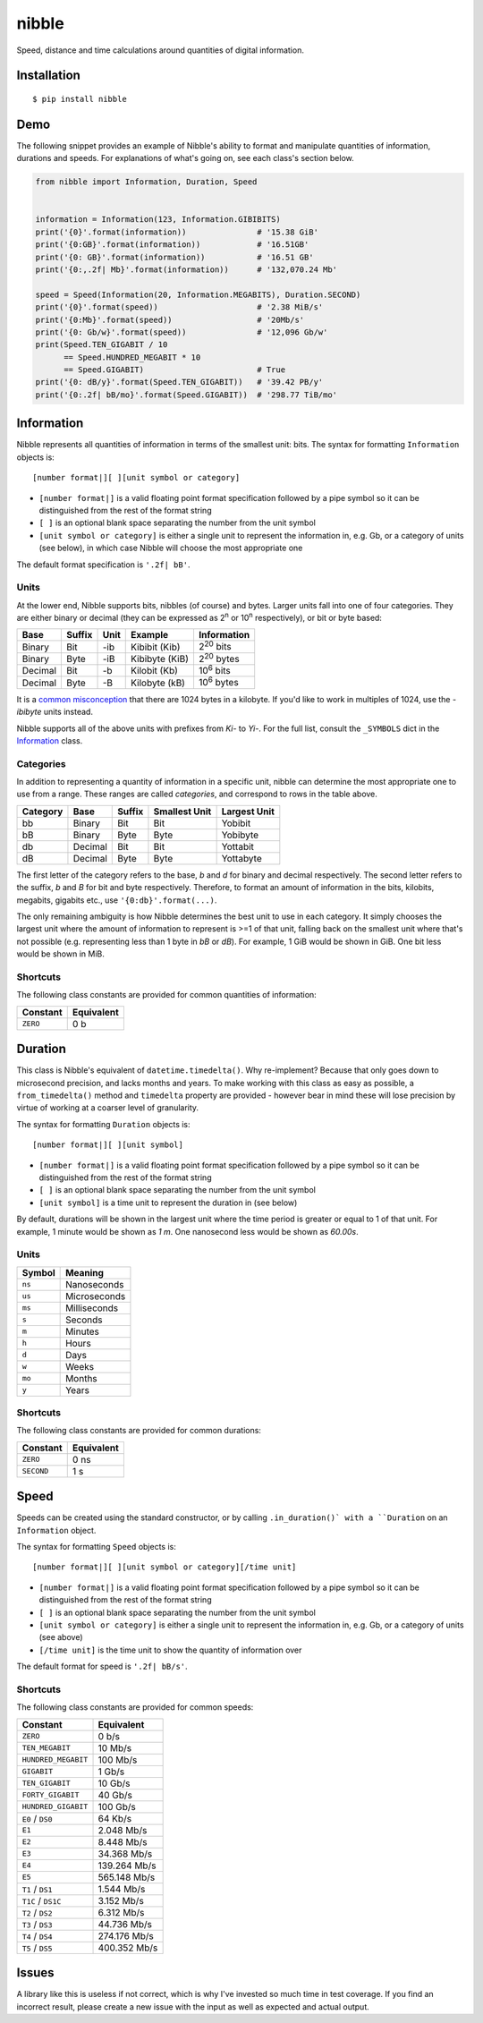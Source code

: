 nibble
======

.. image:: https://img.shields.io/pypi/status/nibble.svg
   :target: https://pypi.python.org/pypi/nibble
.. image:: https://img.shields.io/pypi/v/nibble.svg
   :target: https://pypi.python.org/pypi/nibble
.. image:: https://img.shields.io/pypi/pyversions/nibble.svg
   :target: https://pypi.python.org/pypi/nibble
.. image:: https://travis-ci.org/gebn/nibble.svg?branch=master
   :target: https://travis-ci.org/gebn/nibble
.. image:: https://coveralls.io/repos/github/gebn/nibble/badge.svg?branch=master
   :target: https://coveralls.io/github/gebn/nibble?branch=master
.. image:: https://landscape.io/github/gebn/nibble/master/landscape.svg?style=flat
   :target: https://landscape.io/github/gebn/nibble/master

Speed, distance and time calculations around quantities of digital information.

Installation
------------

::

    $ pip install nibble

Demo
----

The following snippet provides an example of Nibble's ability to format and manipulate quantities of information, durations and speeds.
For explanations of what's going on, see each class's section below.

.. code-block:: python

    from nibble import Information, Duration, Speed


    information = Information(123, Information.GIBIBITS)
    print('{0}'.format(information))               # '15.38 GiB'
    print('{0:GB}'.format(information))            # '16.51GB'
    print('{0: GB}'.format(information))           # '16.51 GB'
    print('{0:,.2f| Mb}'.format(information))      # '132,070.24 Mb'

    speed = Speed(Information(20, Information.MEGABITS), Duration.SECOND)
    print('{0}'.format(speed))                     # '2.38 MiB/s'
    print('{0:Mb}'.format(speed))                  # '20Mb/s'
    print('{0: Gb/w}'.format(speed))               # '12,096 Gb/w'
    print(Speed.TEN_GIGABIT / 10
          == Speed.HUNDRED_MEGABIT * 10
          == Speed.GIGABIT)                        # True
    print('{0: dB/y}'.format(Speed.TEN_GIGABIT))   # '39.42 PB/y'
    print('{0:.2f| bB/mo}'.format(Speed.GIGABIT))  # '298.77 TiB/mo'

Information
-----------

Nibble represents all quantities of information in terms of the smallest unit: bits.
The syntax for formatting ``Information`` objects is:

::

   [number format|][ ][unit symbol or category]

- ``[number format|]`` is a valid floating point format specification followed by a pipe symbol so it can be distinguished from the rest of the format string
- ``[ ]`` is an optional blank space separating the number from the unit symbol
- ``[unit symbol or category]`` is either a single unit to represent the information in, e.g. Gb, or a category of units (see below), in which case Nibble will choose the most appropriate one

The default format specification is ``'.2f| bB'``.

Units
~~~~~

At the lower end, Nibble supports bits, nibbles (of course) and bytes.
Larger units fall into one of four categories.
They are either binary or decimal (they can be expressed as 2\ :sup:`n` or 10\ :sup:`n` respectively), or bit or byte based:

+---------+--------+------+----------------+---------------------+
| Base    | Suffix | Unit | Example        | Information         |
+=========+========+======+================+=====================+
| Binary  | Bit    | -ib  | Kibibit (Kib)  | 2\ :sup:`20` bits   |
+---------+--------+------+----------------+---------------------+
| Binary  | Byte   | -iB  | Kibibyte (KiB) | 2\ :sup:`20` bytes  |
+---------+--------+------+----------------+---------------------+
| Decimal | Bit    | -b   | Kilobit (Kb)   | 10\ :sup:`6` bits   |
+---------+--------+------+----------------+---------------------+
| Decimal | Byte   | -B   | Kilobyte (kB)  | 10\ :sup:`6` bytes  |
+---------+--------+------+----------------+---------------------+

It is a `common misconception <https://stackoverflow.com/q/19819763/2765666>`_ that there are 1024 bytes in a kilobyte.
If you'd like to work in multiples of 1024, use the *-ibibyte* units instead.

Nibble supports all of the above units with prefixes from *Ki-* to *Yi-*.
For the full list, consult the ``_SYMBOLS`` dict in the `Information <https://github.com/gebn/nibble/blob/master/nibble/information.py>`_ class.

Categories
~~~~~~~~~~

In addition to representing a quantity of information in a specific unit, nibble can determine the most appropriate one to use from a range.
These ranges are called *categories*, and correspond to rows in the table above.

+----------+---------+--------+---------------+--------------+
| Category | Base    | Suffix | Smallest Unit | Largest Unit |
+==========+=========+========+===============+==============+
| bb       | Binary  | Bit    | Bit           | Yobibit      |
+----------+---------+--------+---------------+--------------+
| bB       | Binary  | Byte   | Byte          | Yobibyte     |
+----------+---------+--------+---------------+--------------+
| db       | Decimal | Bit    | Bit           | Yottabit     |
+----------+---------+--------+---------------+--------------+
| dB       | Decimal | Byte   | Byte          | Yottabyte    |
+----------+---------+--------+---------------+--------------+

The first letter of the category refers to the base, *b* and *d* for binary and decimal respectively.
The second letter refers to the suffix, *b* and *B* for bit and byte respectively.
Therefore, to format an amount of information in the bits, kilobits, megabits, gigabits etc., use ``'{0:db}'.format(...)``.

The only remaining ambiguity is how Nibble determines the best unit to use in each category.
It simply chooses the largest unit where the amount of information to represent is >=1 of that unit, falling back on the smallest unit where that's not possible (e.g. representing less than 1 byte in *bB* or *dB*).
For example, 1 GiB would be shown in GiB. One bit less would be shown in MiB.

Shortcuts
~~~~~~~~~

The following class constants are provided for common quantities of information:

+----------+------------+
| Constant | Equivalent |
+==========+============+
| ``ZERO`` | 0 b        |
+----------+------------+

Duration
--------

This class is Nibble's equivalent of ``datetime.timedelta()``.
Why re-implement?
Because that only goes down to microsecond precision, and lacks months and years.
To make working with this class as easy as possible, a ``from_timedelta()`` method and ``timedelta`` property are provided - however bear in mind these will lose precision by virtue of working at a coarser level of granularity.

The syntax for formatting ``Duration`` objects is:

::

   [number format|][ ][unit symbol]

- ``[number format|]`` is a valid floating point format specification followed by a pipe symbol so it can be distinguished from the rest of the format string
- ``[ ]`` is an optional blank space separating the number from the unit symbol
- ``[unit symbol]`` is a time unit to represent the duration in (see below)

By default, durations will be shown in the largest unit where the time period is greater or equal to 1 of that unit.
For example, 1 minute would be shown as *1 m*. One nanosecond less would be shown as *60.00s*.

Units
~~~~~

+--------+--------------+
| Symbol | Meaning      |
+========+==============+
| ``ns`` | Nanoseconds  |
+--------+--------------+
| ``us`` | Microseconds |
+--------+--------------+
| ``ms`` | Milliseconds |
+--------+--------------+
| ``s``  | Seconds      |
+--------+--------------+
| ``m``  | Minutes      |
+--------+--------------+
| ``h``  | Hours        |
+--------+--------------+
| ``d``  | Days         |
+--------+--------------+
| ``w``  | Weeks        |
+--------+--------------+
| ``mo`` | Months       |
+--------+--------------+
| ``y``  | Years        |
+--------+--------------+

Shortcuts
~~~~~~~~~

The following class constants are provided for common durations:

+------------+------------+
| Constant   | Equivalent |
+============+============+
| ``ZERO``   | 0 ns       |
+------------+------------+
| ``SECOND`` | 1 s        |
+------------+------------+

Speed
-----

Speeds can be created using the standard constructor, or by calling ``.in_duration()` with a ``Duration`` on an ``Information`` object.

The syntax for formatting ``Speed`` objects is:

::

   [number format|][ ][unit symbol or category][/time unit]

- ``[number format|]`` is a valid floating point format specification followed by a pipe symbol so it can be distinguished from the rest of the format string
- ``[ ]`` is an optional blank space separating the number from the unit symbol
- ``[unit symbol or category]`` is either a single unit to represent the information in, e.g. Gb, or a category of units (see above)
- ``[/time unit]`` is the time unit to show the quantity of information over

The default format for speed is ``'.2f| bB/s'``.

Shortcuts
~~~~~~~~~

The following class constants are provided for common speeds:

+---------------------+--------------+
| Constant            | Equivalent   |
+=====================+==============+
| ``ZERO``            | 0 b/s        |
+---------------------+--------------+
| ``TEN_MEGABIT``     | 10 Mb/s      |
+---------------------+--------------+
| ``HUNDRED_MEGABIT`` | 100 Mb/s     |
+---------------------+--------------+
| ``GIGABIT``         | 1 Gb/s       |
+---------------------+--------------+
| ``TEN_GIGABIT``     | 10 Gb/s      |
+---------------------+--------------+
| ``FORTY_GIGABIT``   | 40 Gb/s      |
+---------------------+--------------+
| ``HUNDRED_GIGABIT`` | 100 Gb/s     |
+---------------------+--------------+
| ``E0`` / ``DS0``    | 64 Kb/s      |
+---------------------+--------------+
| ``E1``              | 2.048 Mb/s   |
+---------------------+--------------+
| ``E2``              | 8.448 Mb/s   |
+---------------------+--------------+
| ``E3``              | 34.368 Mb/s  |
+---------------------+--------------+
| ``E4``              | 139.264 Mb/s |
+---------------------+--------------+
| ``E5``              | 565.148 Mb/s |
+---------------------+--------------+
| ``T1`` / ``DS1``    | 1.544 Mb/s   |
+---------------------+--------------+
| ``T1C`` / ``DS1C``  | 3.152 Mb/s   |
+---------------------+--------------+
| ``T2`` / ``DS2``    | 6.312 Mb/s   |
+---------------------+--------------+
| ``T3`` / ``DS3``    | 44.736 Mb/s  |
+---------------------+--------------+
| ``T4`` / ``DS4``    | 274.176 Mb/s |
+---------------------+--------------+
| ``T5`` / ``DS5``    | 400.352 Mb/s |
+---------------------+--------------+

Issues
------

A library like this is useless if not correct, which is why I've invested so much time in test coverage.
If you find an incorrect result, please create a new issue with the input as well as expected and actual output.
